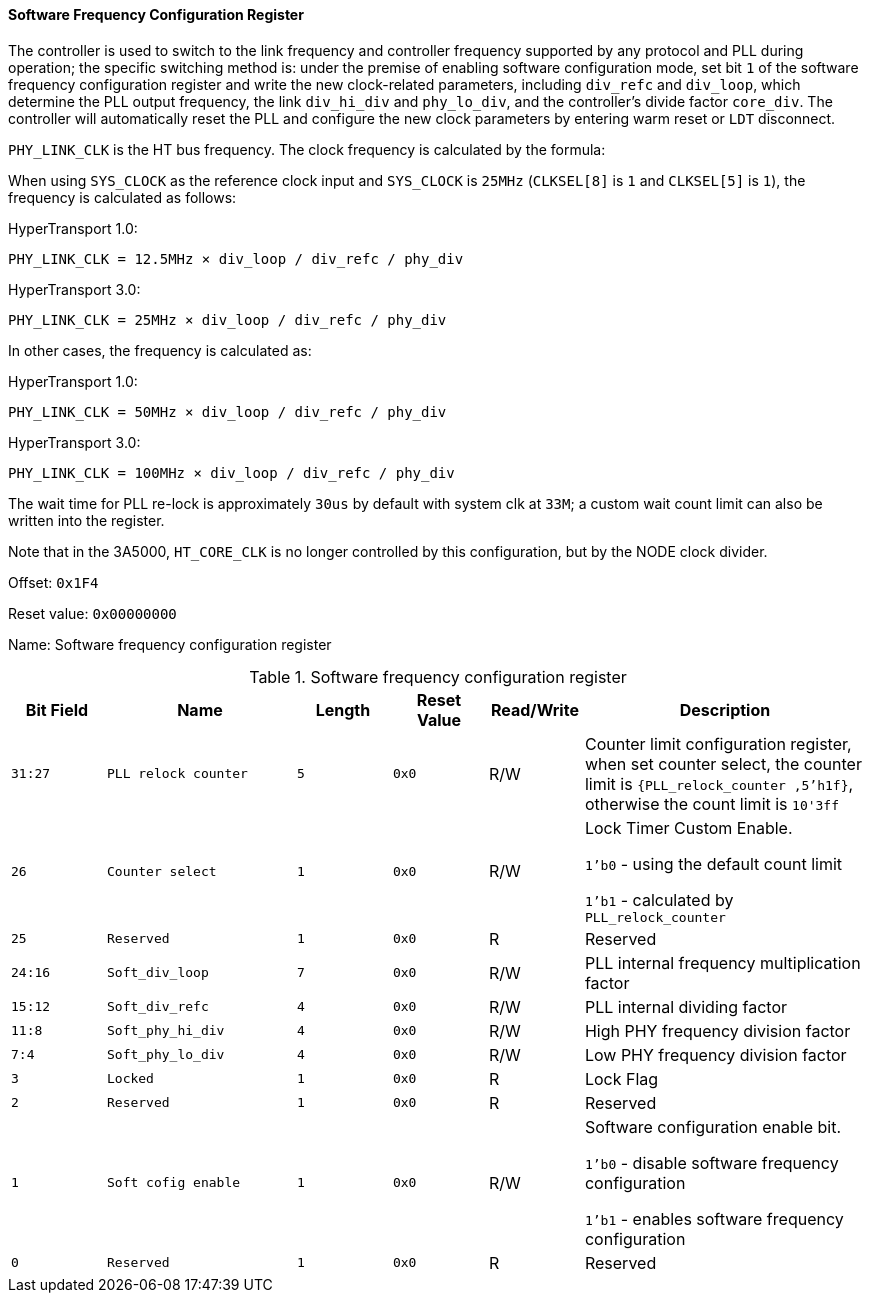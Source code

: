 [[software-frequency-configuration-register]]
==== Software Frequency Configuration Register

The controller is used to switch to the link frequency and controller frequency supported by any protocol and PLL during operation; the specific switching method is: under the premise of enabling software configuration mode, set bit `1` of the software frequency configuration register and write the new clock-related parameters, including `div_refc` and `div_loop`, which determine the PLL output frequency, the link `div_hi_div` and `phy_lo_div`, and the controller's divide factor `core_div`.
The controller will automatically reset the PLL and configure the new clock parameters by entering warm reset or `LDT` disconnect.

`PHY_LINK_CLK` is the HT bus frequency.
The clock frequency is calculated by the formula:

When using `SYS_CLOCK` as the reference clock input and `SYS_CLOCK` is `25MHz` (`CLKSEL[8]` is `1` and `CLKSEL[5]` is `1`), the frequency is calculated as follows:

HyperTransport 1.0:

`PHY_LINK_CLK = 12.5MHz &#215; div_loop / div_refc / phy_div`

HyperTransport 3.0:

`PHY_LINK_CLK = 25MHz &#215; div_loop / div_refc / phy_div`

In other cases, the frequency is calculated as:

HyperTransport 1.0:

`PHY_LINK_CLK = 50MHz &#215; div_loop / div_refc / phy_div`

HyperTransport 3.0:

`PHY_LINK_CLK = 100MHz &#215; div_loop / div_refc / phy_div`

The wait time for PLL re-lock is approximately `30us` by default with system clk at `33M`; a custom wait count limit can also be written into the register.

Note that in the 3A5000, `HT_CORE_CLK` is no longer controlled by this configuration, but by the NODE clock divider.

Offset: `0x1F4`

Reset value: `0x00000000`

Name: Software frequency configuration register

[[table-software-frequency-configuration-register]]
.Software frequency configuration register
[%header,cols="^1m,2m,^1m,^1m,^1,3"]
|===
d|Bit Field
^d|Name
d|Length
d|Reset Value
|Read/Write
^|Description

|31:27
|PLL relock counter
|5
|0x0
|R/W
|Counter limit configuration register, when set counter select, the counter limit is `{PLL_relock_counter ,5'h1f}`, otherwise the count limit is `10'3ff`

|26
|Counter select
|1
|0x0
|R/W
|Lock Timer Custom Enable.

`1'b0` - using the default count limit

`1'b1` - calculated by `PLL_relock_counter`

|25
|Reserved
|1
|0x0
|R
|Reserved

|24:16
|Soft_div_loop
|7
|0x0
|R/W
|PLL internal frequency multiplication factor

|15:12
|Soft_div_refc
|4
|0x0
|R/W
|PLL internal dividing factor

|11:8
|Soft_phy_hi_div
|4
|0x0
|R/W
|High PHY frequency division factor

|7:4
|Soft_phy_lo_div
|4
|0x0
|R/W
|Low PHY frequency division factor

|3
|Locked
|1
|0x0
|R
|Lock Flag

|2
|Reserved
|1
|0x0
|R
|Reserved

|1
|Soft cofig enable
|1
|0x0
|R/W
|Software configuration enable bit.

`1'b0` - disable software frequency configuration

`1'b1` - enables software frequency configuration

|0
|Reserved
|1
|0x0
|R
|Reserved
|===
